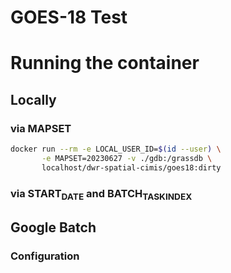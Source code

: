 * GOES-18 Test

* Running the container

** Locally

*** via MAPSET

#+begin_src bash
  docker run --rm -e LOCAL_USER_ID=$(id --user) \
         -e MAPSET=20230627 -v ./gdb:/grassdb \
         localhost/dwr-spatial-cimis/goes18:dirty
#+end_src

*** via START_DATE and BATCH_TASK_INDEX


** Google Batch

*** Configuration
